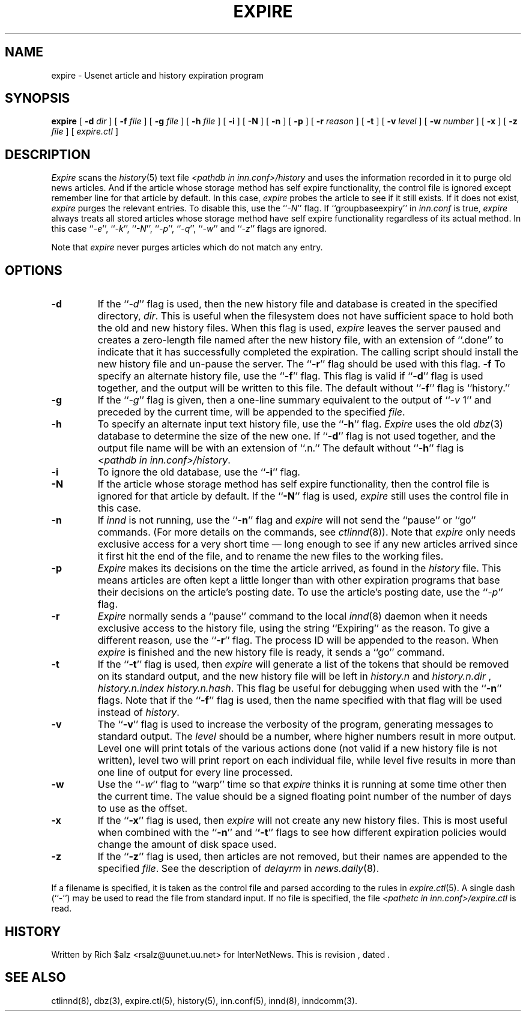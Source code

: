 .\" $Revision$
.TH EXPIRE 8
.SH NAME
expire \- Usenet article and history expiration program
.SH SYNOPSIS
.B expire
[
.BI \-d " dir"
]
[
.BI \-f " file"
]
[
.BI \-g " file"
]
[
.BI \-h " file"
]
[
.B \-i
]
[
.B \-N
]
[
.B \-n
]
[
.B \-p
]
[
.BI \-r " reason"
]
[
.B \-t
]
[
.BI \-v " level"
]
[
.BI \-w " number"
]
[
.B \-x
]
[
.BI \-z " file"
]
[
.I expire.ctl
]
.SH DESCRIPTION
.I Expire
scans the
.IR history (5)
text file
.I <pathdb in inn.conf>/history
and uses the information recorded in it to purge old news articles.
And if the article whose storage method
has self expire functionality, the
control file is ignored except remember line for that article by default.
In this case,
.I expire
probes the article to see if it still exists.
If it does not exist,
.I expire
purges the relevant entries.
To disable this, use the ``\fI\-N\fP'' flag.
If ``groupbaseexpiry'' in
.I inn.conf
is true,
.I expire
always treats all stored articles whose storage method have self expire
functionality regardless of its actual method.  In this case ``\fI\-e\fP'',
\&``\fI\-k\fP'', ``\fI\-N\fP'', ``\fI\-p\fP'', ``\fI\-q\fP'', ``\fI\-w\fP''
and ``\fI\-z\fP'' flags are ignored.
.PP
Note that
.I expire
never purges articles which do not match any entry.
.SH OPTIONS
.TP
.B \-d
If the ``\fI\-d\fP'' flag is used, then the new history file and database is
created in the specified directory,
.IR dir .
This is useful when the filesystem does not have sufficient space to
hold both the old and new history files.
When this flag is used,
.I expire
leaves the server paused and creates a zero-length file named after the
new history file, with an extension of ``.done'' to indicate that
it has successfully completed the expiration.
The calling script should install the new history file and un-pause the server.
The ``\fB\-r\fP'' flag should be used with this flag.
.B \-f
To specify an alternate history file, use the ``\fB\-f\fP'' flag.
This flag is valid if ``\fB\-d\fP'' flag is used together, and the output will
be written to this file.
The default without ``\fB\-f\fP'' flag is ``history.''
.TP
.B \-g
If the ``\fI\-g\fP'' flag is given, then a one-line summary equivalent to the
output of ``\fI\-v\fP 1'' and preceded by the current time, will be appended to
the specified
.IR file .
.TP
.B \-h
To specify an alternate input text history file, use the ``\fB\-h\fP'' flag.
.I Expire
uses the old
.IR dbz (3)
database to determine the size of the new one.
If ``\fB\-d\fP'' flag is not used together, and the output file name will be
with an extension of ``.n.''
The default without ``\fB\-h\fP'' flag is
.IR <pathdb\ in\ inn.conf>/history .
.TP
.B \-i
To ignore the old database, use the ``\fB\-i\fP'' flag.
.TP
.B \-N
If the article whose storage method
has self expire functionality, then the control file is ignored for that
article by default.
If the ``\fB\-N\fP'' flag is used,
.I expire
still uses the control file in this case.
.TP
.B \-n
If
.I innd
is not running, use the ``\fB\-n\fP'' flag and
.I expire
will not send the ``pause'' or ``go'' commands.
(For more details on the commands, see
.IR ctlinnd (8)).
Note that
.I expire
only needs exclusive access for a very short time \(em long enough to see
if any new articles arrived since it first hit the end of the file, and to
rename the new files to the working files.
.TP
.B \-p
.I Expire
makes its decisions on the time the article arrived, as found in the
.I history
file.
This means articles are often kept a little longer than with other
expiration programs that base their decisions on the article's posting
date.
To use the article's posting date, use the ``\fI\-p\fP'' flag.
.TP
.B \-r
.I Expire
normally sends a ``pause'' command to the local
.IR innd (8)
daemon when it needs exclusive access to the history file, using
the string ``Expiring'' as the reason.
To give a different reason, use the ``\fB\-r\fP'' flag.
The process ID will be appended to the reason.
When
.I expire
is finished and the new history file is ready, it sends a ``go'' command.
.TP
.B \-t
If the ``\fB\-t\fP'' flag is used, then
.I expire
will generate a list of the tokens that should be removed on its
standard output, and the new history file will be left in
.I history.n
and
.I history.n.dir
,
.I history.n.index
.IR history.n.hash .
This flag be useful for debugging when used with the ``\fB\-n\fP''
flags.  Note that if the ``\fB\-f\fP'' flag is used, then the
name specified with that flag will be used instead of
.IR history .
.TP
.B \-v
The ``\fB\-v\fP'' flag is used to increase the verbosity of the program,
generating messages to standard output.
The
.I level
should be a number, where higher numbers result in more output.
Level one will print totals of the various actions done (not valid if a
new history file is not written), level two will print report on each
individual file, while level five results in more than one line of output
for every line processed.
.TP
.B \-w
Use the ``\fI\-w\fP'' flag to ``warp'' time so that
.I expire
thinks it is running at some time other then the current time.
The value should be a signed floating point number of the number of days
to use as the offset.
.TP
.B \-x
If the ``\fB\-x\fP'' flag is used, then
.I expire
will not create any new history files.  This is most useful when combined
with the ``\fB\-n\fP'' and `\fB`\-t\fP'' flags to see how
different expiration policies would change the amount of disk space used.
.TP
.B \-z
If the ``\fB\-z\fP'' flag is used, then articles are not removed, but their
names are appended to the specified
.IR file .
See the description of
.I delayrm
in
.IR news.daily (8).
.PP
If a filename is specified, it is taken as the control file and parsed
according to the rules in
.IR expire.ctl (5).
A single dash (``\-'') may be used to read the file from standard input.
If no file is specified, the file
.I <pathetc in inn.conf>/expire.ctl
is read.
.SH HISTORY
Written by Rich $alz <rsalz@uunet.uu.net> for InterNetNews.
.de R$
This is revision \\$3, dated \\$4.
..
.R$ $Id$
.SH "SEE ALSO"
ctlinnd(8),
dbz(3),
expire.ctl(5),
history(5),
inn.conf(5),
innd(8),
inndcomm(3).
